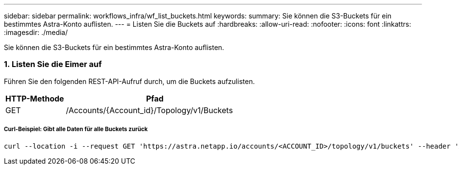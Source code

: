 ---
sidebar: sidebar 
permalink: workflows_infra/wf_list_buckets.html 
keywords:  
summary: Sie können die S3-Buckets für ein bestimmtes Astra-Konto auflisten. 
---
= Listen Sie die Buckets auf
:hardbreaks:
:allow-uri-read: 
:nofooter: 
:icons: font
:linkattrs: 
:imagesdir: ./media/


[role="lead"]
Sie können die S3-Buckets für ein bestimmtes Astra-Konto auflisten.



=== 1. Listen Sie die Eimer auf

Führen Sie den folgenden REST-API-Aufruf durch, um die Buckets aufzulisten.

[cols="25,75"]
|===
| HTTP-Methode | Pfad 


| GET | /Accounts/{Account_id}/Topology/v1/Buckets 
|===


===== Curl-Beispiel: Gibt alle Daten für alle Buckets zurück

[source, curl]
----
curl --location -i --request GET 'https://astra.netapp.io/accounts/<ACCOUNT_ID>/topology/v1/buckets' --header 'Accept: */*' --header 'Authorization: Bearer <API_TOKEN>'
----